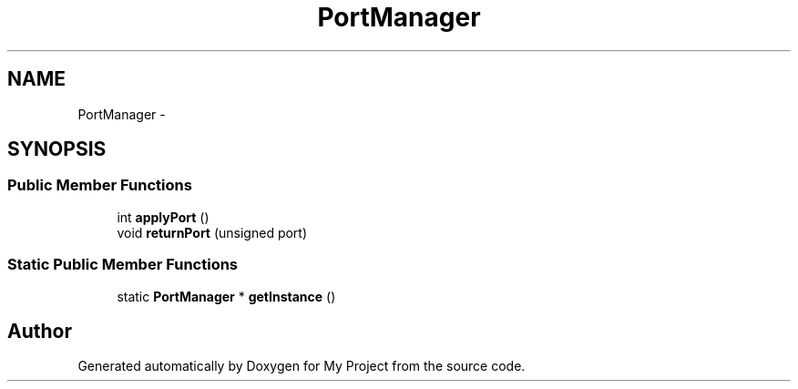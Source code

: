 .TH "PortManager" 3 "Fri Oct 9 2015" "My Project" \" -*- nroff -*-
.ad l
.nh
.SH NAME
PortManager \- 
.SH SYNOPSIS
.br
.PP
.SS "Public Member Functions"

.in +1c
.ti -1c
.RI "int \fBapplyPort\fP ()"
.br
.ti -1c
.RI "void \fBreturnPort\fP (unsigned port)"
.br
.in -1c
.SS "Static Public Member Functions"

.in +1c
.ti -1c
.RI "static \fBPortManager\fP * \fBgetInstance\fP ()"
.br
.in -1c

.SH "Author"
.PP 
Generated automatically by Doxygen for My Project from the source code\&.
